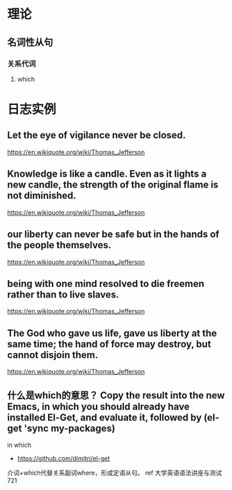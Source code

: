 * 理论
** 名词性从句
*** 关系代词 
**** which
* 日志实例
** Let the eye of vigilance never be closed.
https://en.wikiquote.org/wiki/Thomas_Jefferson
** Knowledge is like a candle. Even as it lights a new candle, the strength of the original flame is not diminished.
https://en.wikiquote.org/wiki/Thomas_Jefferson
** our liberty can never be safe but in the hands of the people themselves.
https://en.wikiquote.org/wiki/Thomas_Jefferson
** being with one mind resolved to die freemen rather than to live slaves.
https://en.wikiquote.org/wiki/Thomas_Jefferson
** The God who gave us life, gave us liberty at the same time; the hand of force may destroy, but cannot disjoin them.
https://en.wikiquote.org/wiki/Thomas_Jefferson
** 什么是which的意思？ Copy the result into the new Emacs, in which you should already have installed El-Get, and evaluate it, followed by (el-get 'sync my-packages)
   
in which

- https://github.com/dimitri/el-get

介词+which代替关系副词where，形成定语从句。 ref 大学英语语法讲座与测试 721

